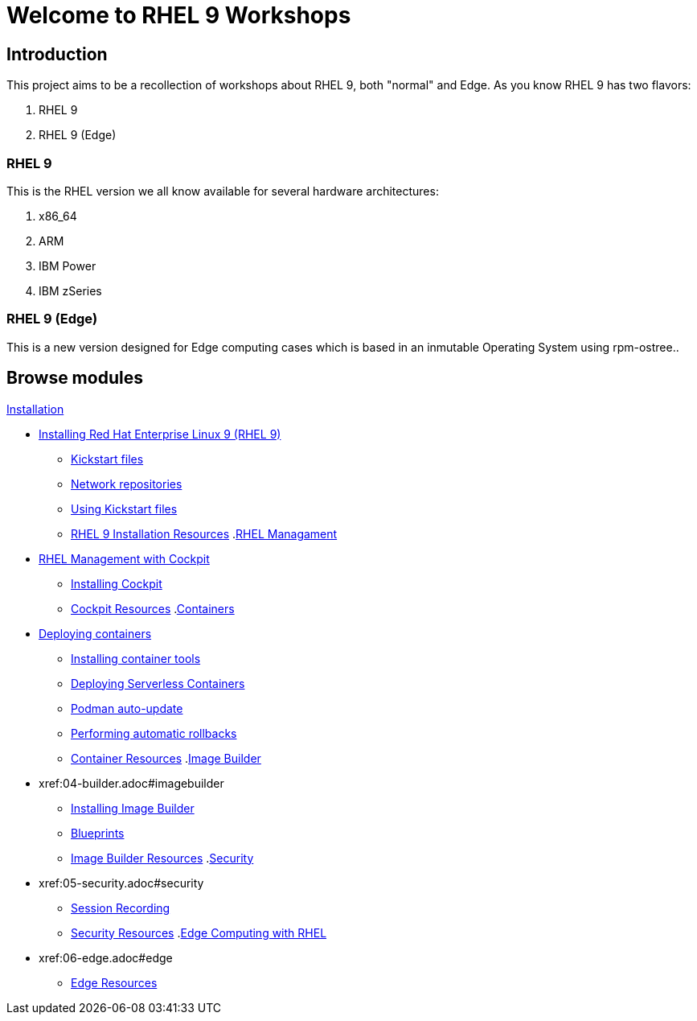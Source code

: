 = Welcome to RHEL 9 Workshops
:page-layout: home
:!sectids:

[.text-center.strong]
== Introduction

This project aims to be a recollection of workshops about RHEL 9, both "normal" and Edge. As you know RHEL 9 has two flavors:

1. RHEL 9
2. RHEL 9 (Edge)

=== RHEL 9

This is the RHEL version we all know available for several hardware architectures:

1. x86_64
2. ARM
3. IBM Power
4. IBM zSeries

=== RHEL 9 (Edge)

This is a new version designed for Edge computing cases which is based in an inmutable Operating System using rpm-ostree..

[.tiles.browse]
== Browse modules

[.tile]
.xref:01-installation.adoc[Installation]
* xref:01-installation.adoc#installingrhel[Installing Red Hat Enterprise Linux 9 (RHEL 9)]
** xref:01-installation-kickstart.adoc#kickstart[Kickstart files]
** xref:01-installation-repositories.adoc#repositories[Network repositories]
** xref:01-installation-using-ks.adoc#usingkickstartfiles[Using Kickstart files]
** xref:01-installation-resources.adoc#rhelinstallationresources[RHEL 9 Installation Resources]
.xref:02-management.adoc[RHEL Managament]
* xref:02-management.adoc#rhelmanagement[RHEL Management with Cockpit]
** xref:02-management-install.adoc#installingcockpit[Installing Cockpit]
** xref:02-management-resources.adoc#cockpitresources[Cockpit Resources]
.xref:03-containers.adoc[Containers]
* xref:03-containers.adoc#deployingcontainers[Deploying containers]
** xref:03-containers-rpms.adoc#containerrpms[Installing container tools]
** xref:03-containers-serverless.adoc#serverless[Deploying Serverless Containers]
** xref:03-containers-podman-autoupdate.adoc#podmanautoupdate[Podman auto-update]
** xref:03-containers-podman-rollback.adoc#podmanrollback[Performing automatic rollbacks]
** xref:03-containers-resources.adoc#containerresources[Container Resources]
.xref:04-builder.adoc[Image Builder]
* xref:04-builder.adoc#imagebuilder
** xref:04-builder-installing.adoc#installingbuilder[Installing Image Builder]
** xref:04-builder-blueprints.adoc#blueprints[Blueprints]
** xref:04-builder-resources.adoc#builderresources[Image Builder Resources]
.xref:05-security.adoc[Security]
* xref:05-security.adoc#security
** xref:05-security-session-recording.adoc#sessionrecording[Session Recording]
** xref:05-security-resources.adoc#securityresources[Security Resources]
.xref:06-edge.adoc[Edge Computing with RHEL]
* xref:06-edge.adoc#edge
** xref:06-edge-resources.adoc#edgeresources[Edge Resources]